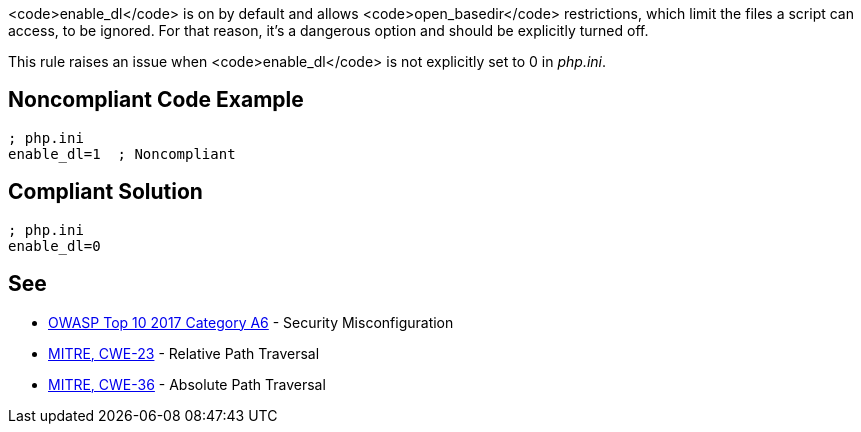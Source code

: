 <code>enable_dl</code> is on by default and allows <code>open_basedir</code> restrictions, which limit the files a script can access, to be ignored. For that reason, it's a dangerous option and should be explicitly turned off.

This rule raises an issue when <code>enable_dl</code> is not explicitly set to 0 in _php.ini_.


== Noncompliant Code Example

----
; php.ini
enable_dl=1  ; Noncompliant
----


== Compliant Solution

----
; php.ini
enable_dl=0
----


== See

* https://www.owasp.org/index.php/Top_10-2017_A6-Security_Misconfiguration[OWASP Top 10 2017 Category A6] - Security Misconfiguration
* https://cwe.mitre.org/data/definitions/23.html[MITRE, CWE-23] - Relative Path Traversal
* https://cwe.mitre.org/data/definitions/36.html[MITRE, CWE-36] - Absolute Path Traversal



